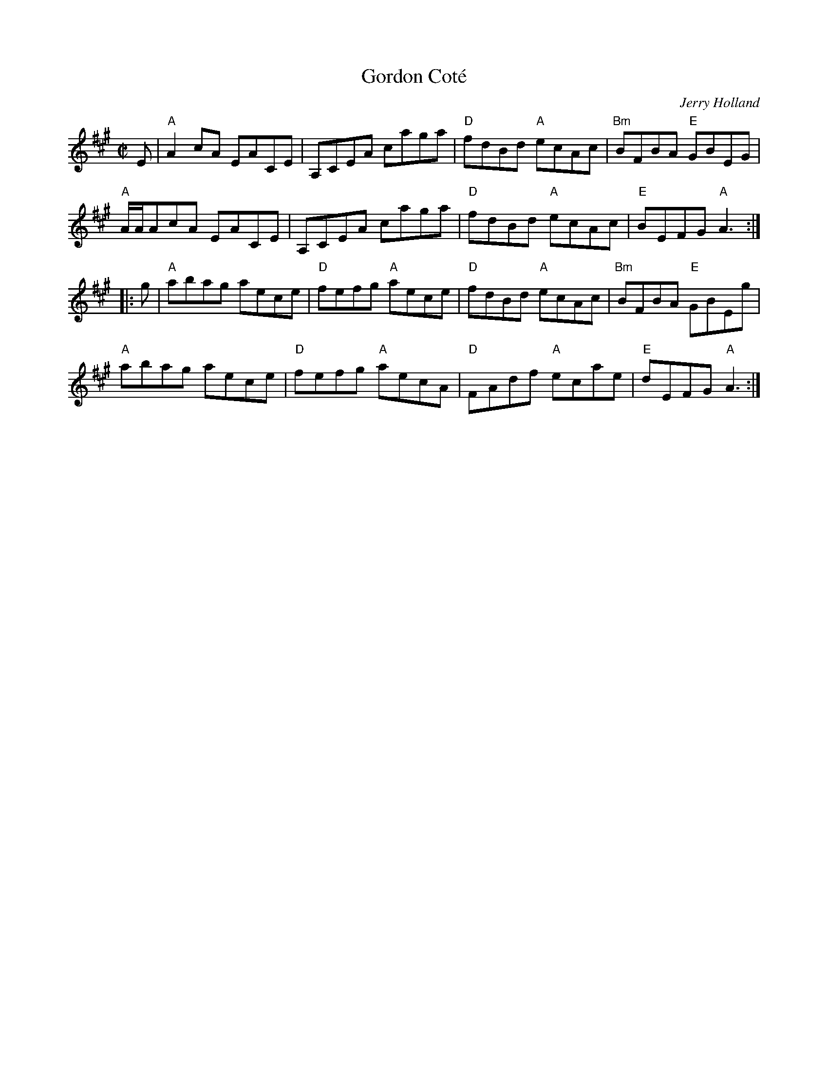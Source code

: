 X:1
%%staffsep 41pt
T: Gordon Cot\'e
I:
C: Jerry Holland
M: C|
R: reel
K: A
E| "A"A2cA    EACE| A,CEA caga| "D"fdBd "A"ecAc| "Bm"BFBA "E"GBEG|
   "A"A/A/AcA EACE| A,CEA caga| "D"fdBd "A"ecAc| "E"BEFG "A"A3 :|
|:g| "A"abag aece| "D"fefg "A"aece| "D"fdBd "A"ecAc| "Bm"BFBA "E"GBEg|
   "A"abag aece| "D"fefg "A"aecA| "D"FAdf "A"ecae| "E"dEFG "A"A3 :|
%
